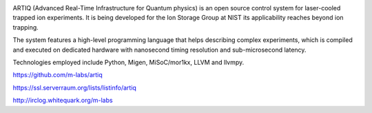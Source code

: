 .. image:: doc/logo/artiq.png
    :align: center

ARTIQ (Advanced Real-Time Infrastructure for Quantum physics) is an open source
control system for laser-cooled trapped ion experiments. It is being developed for
the Ion Storage Group at NIST its applicability reaches beyond ion trapping.

The system features a high-level programming language that helps describing
complex experiments, which is compiled and executed on dedicated hardware with
nanosecond timing resolution and sub-microsecond latency.

Technologies employed include Python, Migen, MiSoC/mor1kx, LLVM and llvmpy.


https://github.com/m-labs/artiq

https://ssl.serverraum.org/lists/listinfo/artiq

http://irclog.whitequark.org/m-labs
